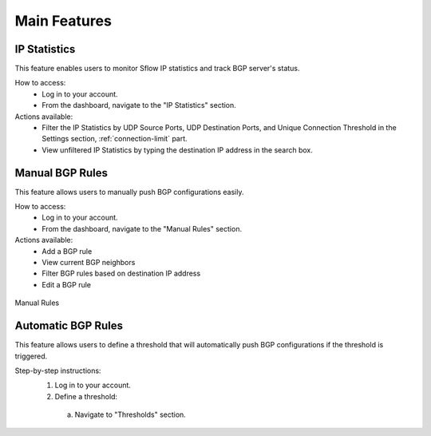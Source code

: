 Main Features
=============

IP Statistics
-------------
This feature enables users to monitor Sflow IP statistics and track BGP server's status.

How to access:
  - Log in to your account.
  - From the dashboard, navigate to the "IP Statistics" section.

Actions available:
  - Filter the IP Statistics by UDP Source Ports, UDP Destination Ports, and Unique Connection Threshold in the Settings section, :ref:`connection-limit` part.
  - View unfiltered IP Statistics by typing the destination IP address in the search box.

Manual BGP Rules
----------------
This feature allows users to manually push BGP configurations easily.

How to access:
  - Log in to your account.
  - From the dashboard, navigate to the "Manual Rules" section.

Actions available:
  - Add a BGP rule
  - View current BGP neighbors
  - Filter BGP rules based on destination IP address
  - Edit a BGP rule

.. figure:: images/manual-rules.png
    :align: center

    Manual Rules

Automatic BGP Rules
-------------------
This feature allows users to define a threshold that will automatically push BGP configurations if the threshold is triggered.

Step-by-step instructions:
  1. Log in to your account.
  2. Define a threshold:
    a. Navigate to "Thresholds" section.

.. figure:: images/manual-rules.png
    :align: center

    Manual Rules

  3. Define a static action:
    a. Navigate to "Static Actions" section.
  4. Check the active rules:
    a. Navigate to "Active Rules" section.
